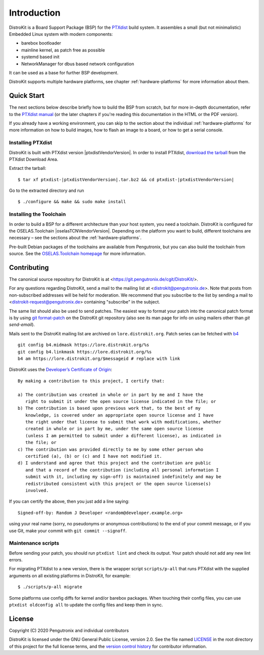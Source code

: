 Introduction
============

DistroKit is a Board Support Package (BSP) for the `PTXdist
<http://www.ptxdist.org>`_ build system. It assembles a small (but not
minimalistic) Embedded Linux system with modern components:

- barebox bootloader
- mainline kernel, as patch free as possible
- systemd based init
- NetworkManager for dbus based network configuration

It can be used as a base for further BSP development.

DistroKit supports multiple hardware platforms, see chapter
:ref:`hardware-platforms` for more information about them.


Quick Start
-----------

The next sections below describe briefly how to build the BSP from scratch,
but for more in-depth documentation, refer to the `PTXdist manual
<https://www.ptxdist.org/doc/>`_ (or the later chapters if you're reading this
documentation in the HTML or the PDF version).

If you already have a working environment, you can skip to the section about the
individual :ref:`hardware-platforms` for more information on how to build
images, how to flash an image to a board, or how to get a serial console.

Installing PTXdist
~~~~~~~~~~~~~~~~~~

DistroKit is built with PTXdist version |ptxdistVendorVersion|.  In order to
install PTXdist,
`download the tarball <http://www.pengutronix.de/software/ptxdist/download/ptxdist-|ptxdistVendorVersion|.tar.bz2>`_
from the PTXdist Download Area.

Extract the tarball:

::

        $ tar xf ptxdist-|ptxdistVendorVersion|.tar.bz2 && cd ptxdist-|ptxdistVendorVersion|

Go to the extracted directory and run

::

        $ ./configure && make && sudo make install

Installing the Toolchain
~~~~~~~~~~~~~~~~~~~~~~~~

In order to build a BSP for a different architecture than your host system,
you need a toolchain.
DistroKit is configured for the OSELAS.Toolchain |oselasTCNVendorVersion|.
Depending on the platform you want to build, different toolchains are necessary –
see the sections about the :ref:`hardware-platforms`.

Pre-built Debian packages of the toolchains are available from Pengutronix,
but you can also build the toolchain from source.
See the `OSELAS.Toolchain homepage <https://www.pengutronix.de/de/software/toolchain.html>`_
for more information.


Contributing
------------

The canonical source repository for DistroKit is at
<https://git.pengutronix.de/cgit/DistroKit/>.

For any questions regarding DistroKit, send a mail to the mailing list at
<distrokit@pengutronix.de>.
Note that posts from non-subscribed addresses will be held for moderation.
We recommend that you subscribe to the list by sending a mail to
<distrokit-request@pengutronix.de> containing "subscribe" in the subject.

The same list should also be used to send patches.
The easiest way to format your patch into the canonical patch format is by
using `git format-patch <https://git-scm.com/docs/git-format-patch>`_ on the
DistroKit git repository
(also see its man page for info on using mailers other than *git send-email*).

Mails sent to the DistroKit mailing list are archived on ``lore.distrokit.org``.
Patch series can be fetched with `b4 <https://pypi.org/project/b4/>`_ ::

   git config b4.midmask https://lore.distrokit.org/%s
   git config b4.linkmask https://lore.distrokit.org/%s
   b4 am https://lore.distrokit.org/$messageid # replace with link

DistroKit uses the `Developer’s Certificate of Origin <https://developercertificate.org/>`_::

   By making a contribution to this project, I certify that:

   a) The contribution was created in whole or in part by me and I have the
      right to submit it under the open source license indicated in the file; or
   b) The contribution is based upon previous work that, to the best of my
      knowledge, is covered under an appropriate open source license and I have
      the right under that license to submit that work with modifications, whether
      created in whole or in part by me, under the same open source license
      (unless I am permitted to submit under a different license), as indicated in
      the file; or
   c) The contribution was provided directly to me by some other person who
      certified (a), (b) or (c) and I have not modified it.
   d) I understand and agree that this project and the contribution are public
      and that a record of the contribution (including all personal information I
      submit with it, including my sign-off) is maintained indefinitely and may be
      redistributed consistent with this project or the open source license(s)
      involved.

If you can certify the above, then you just add a line saying::

   Signed-off-by: Random J Developer <random@developer.example.org>

using your real name (sorry, no pseudonyms or anonymous contributions)
to the end of your commit message,
or if you use Git, make your commit with ``git commit --signoff``.

Maintenance scripts
~~~~~~~~~~~~~~~~~~~

Before sending your patch, you should run ``ptxdist lint`` and check its output.
Your patch should not add any new lint errors.

For migrating PTXdist to a new version, there is the wrapper script
``scripts/p-all`` that runs PTXdist with the supplied arguments on all existing
platforms in DistroKit, for example::

   $ ./scripts/p-all migrate

Some platforms use config diffs for kernel and/or barebox packages.
When touching their config files, you can use ``ptxdist oldconfig all``
to update the config files and keep them in sync.

License
-------

Copyright (C) 2020 Pengutronix and individual contributors

DistroKit is licensed under the GNU General Public License, version 2.0.
See the file named `LICENSE`_ in the root directory of this project for the full
license terms, and the `version control history`_ for contributor information.

.. _LICENSE: https://git.pengutronix.de/cgit/DistroKit/tree/LICENSE
.. _version control history: https://git.pengutronix.de/cgit/DistroKit/log
